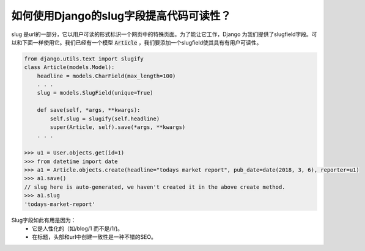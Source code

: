 如何使用Django的slug字段提高代码可读性？
========================================

slug 是url的一部分，它以用户可读的形式标识一个网页中的特殊页面。为了能让它工作，Django 为我们提供了slugfield字段。可以和下面一样使用它。我们已经有一个模型 :code:`Article` ，我们要添加一个slugfield使其具有有用户可读性。

.. code:: python

    from django.utils.text import slugify
    class Article(models.Model):
        headline = models.CharField(max_length=100)
        . . .
        slug = models.SlugField(unique=True)

        def save(self, *args, **kwargs):
            self.slug = slugify(self.headline)
            super(Article, self).save(*args, **kwargs)
        . . .

    >>> u1 = User.objects.get(id=1)
    >>> from datetime import date
    >>> a1 = Article.objects.create(headline="todays market report", pub_date=date(2018, 3, 6), reporter=u1)
    >>> a1.save()
    // slug here is auto-generated, we haven't created it in the above create method.
    >>> a1.slug
    'todays-market-report'

Slug字段如此有用是因为：
    - 它是人性化的（如/blog/1 而不是/1/)。
    - 在标题，头部和url中创建一致性是一种不错的SEO。

